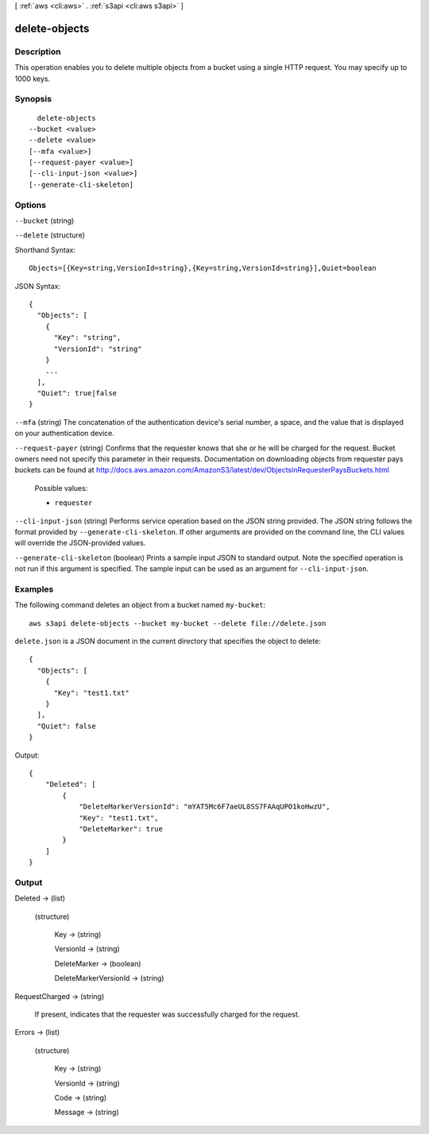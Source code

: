 [ :ref:`aws <cli:aws>` . :ref:`s3api <cli:aws s3api>` ]

.. _cli:aws s3api delete-objects:


**************
delete-objects
**************



===========
Description
===========

This operation enables you to delete multiple objects from a bucket using a single HTTP request. You may specify up to 1000 keys.

========
Synopsis
========

::

    delete-objects
  --bucket <value>
  --delete <value>
  [--mfa <value>]
  [--request-payer <value>]
  [--cli-input-json <value>]
  [--generate-cli-skeleton]




=======
Options
=======

``--bucket`` (string)


``--delete`` (structure)




Shorthand Syntax::

    Objects=[{Key=string,VersionId=string},{Key=string,VersionId=string}],Quiet=boolean




JSON Syntax::

  {
    "Objects": [
      {
        "Key": "string",
        "VersionId": "string"
      }
      ...
    ],
    "Quiet": true|false
  }



``--mfa`` (string)
The concatenation of the authentication device's serial number, a space, and the value that is displayed on your authentication device.

``--request-payer`` (string)
Confirms that the requester knows that she or he will be charged for the request. Bucket owners need not specify this parameter in their requests. Documentation on downloading objects from requester pays buckets can be found at http://docs.aws.amazon.com/AmazonS3/latest/dev/ObjectsinRequesterPaysBuckets.html

  Possible values:

  
  *   ``requester``

  

  

``--cli-input-json`` (string)
Performs service operation based on the JSON string provided. The JSON string follows the format provided by ``--generate-cli-skeleton``. If other arguments are provided on the command line, the CLI values will override the JSON-provided values.

``--generate-cli-skeleton`` (boolean)
Prints a sample input JSON to standard output. Note the specified operation is not run if this argument is specified. The sample input can be used as an argument for ``--cli-input-json``.



========
Examples
========

The following command deletes an object from a bucket named ``my-bucket``::

  aws s3api delete-objects --bucket my-bucket --delete file://delete.json

``delete.json`` is a JSON document in the current directory that specifies the object to delete::

  {
    "Objects": [
      {
        "Key": "test1.txt"
      }
    ],
    "Quiet": false
  }

Output::

  {
      "Deleted": [
          {
              "DeleteMarkerVersionId": "mYAT5Mc6F7aeUL8SS7FAAqUPO1koHwzU",
              "Key": "test1.txt",
              "DeleteMarker": true
          }
      ]
  }

======
Output
======

Deleted -> (list)

  

  (structure)

    

    Key -> (string)

      

      

    VersionId -> (string)

      

      

    DeleteMarker -> (boolean)

      

      

    DeleteMarkerVersionId -> (string)

      

      

    

  

RequestCharged -> (string)

  If present, indicates that the requester was successfully charged for the request.

  

Errors -> (list)

  

  (structure)

    

    Key -> (string)

      

      

    VersionId -> (string)

      

      

    Code -> (string)

      

      

    Message -> (string)

      

      

    

  

